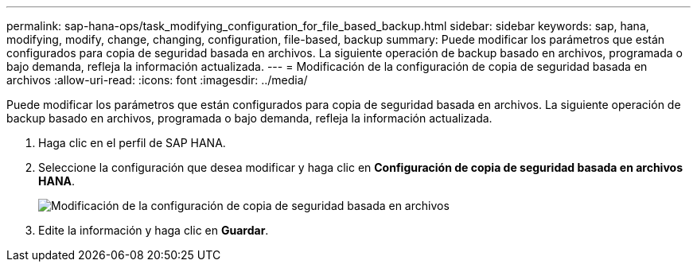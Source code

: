 ---
permalink: sap-hana-ops/task_modifying_configuration_for_file_based_backup.html 
sidebar: sidebar 
keywords: sap, hana, modifying, modify, change, changing, configuration, file-based, backup 
summary: Puede modificar los parámetros que están configurados para copia de seguridad basada en archivos. La siguiente operación de backup basado en archivos, programada o bajo demanda, refleja la información actualizada. 
---
= Modificación de la configuración de copia de seguridad basada en archivos
:allow-uri-read: 
:icons: font
:imagesdir: ../media/


[role="lead"]
Puede modificar los parámetros que están configurados para copia de seguridad basada en archivos. La siguiente operación de backup basado en archivos, programada o bajo demanda, refleja la información actualizada.

. Haga clic en el perfil de SAP HANA.
. Seleccione la configuración que desea modificar y haga clic en *Configuración de copia de seguridad basada en archivos HANA*.
+
image::../media/modifying_file_based_backup_configuration.gif[Modificación de la configuración de copia de seguridad basada en archivos]

. Edite la información y haga clic en *Guardar*.

